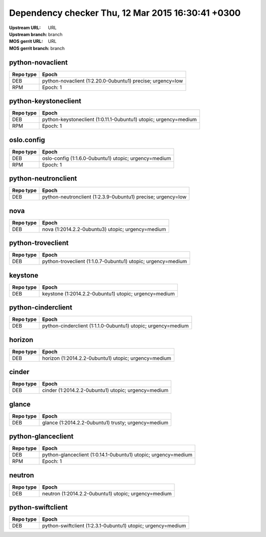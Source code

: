 Dependency checker Thu, 12 Mar 2015 16:30:41 +0300
==================================================
:Upstream URL: URL
:Upstream branch: branch
:MOS gerrit URL: URL
:MOS gerrit branch: branch

python-novaclient
------------------
+------------+----------------------------------------------------------+
| Repo type  |                          Epoch                           |
+============+==========================================================+
|    DEB     |python-novaclient (1:2.20.0-0ubuntu1) precise; urgency=low|
+------------+----------------------------------------------------------+
|    RPM     |                   Epoch:            1                    |
+------------+----------------------------------------------------------+

python-keystoneclient
----------------------
+------------+----------------------------------------------------------------+
| Repo type  |                             Epoch                              |
+============+================================================================+
|    DEB     |python-keystoneclient (1:0.11.1-0ubuntu1) utopic; urgency=medium|
+------------+----------------------------------------------------------------+
|    RPM     |                         Epoch:      1                          |
+------------+----------------------------------------------------------------+

oslo.config
------------
+------------+-----------------------------------------------------+
| Repo type  |                        Epoch                        |
+============+=====================================================+
|    DEB     |oslo-config (1:1.6.0-0ubuntu1) utopic; urgency=medium|
+------------+-----------------------------------------------------+
|    RPM     |                    Epoch:      1                    |
+------------+-----------------------------------------------------+

python-neutronclient
---------------------
+------------+------------------------------------------------------------+
| Repo type  |                           Epoch                            |
+============+============================================================+
|    DEB     |python-neutronclient (1:2.3.9-0ubuntu1) precise; urgency=low|
+------------+------------------------------------------------------------+

nova
-----
+------------+-------------------------------------------------+
| Repo type  |                      Epoch                      |
+============+=================================================+
|    DEB     |nova (1:2014.2.2-0ubuntu3) utopic; urgency=medium|
+------------+-------------------------------------------------+

python-troveclient
-------------------
+------------+------------------------------------------------------------+
| Repo type  |                           Epoch                            |
+============+============================================================+
|    DEB     |python-troveclient (1:1.0.7-0ubuntu1) utopic; urgency=medium|
+------------+------------------------------------------------------------+

keystone
---------
+------------+-----------------------------------------------------+
| Repo type  |                        Epoch                        |
+============+=====================================================+
|    DEB     |keystone (1:2014.2.2-0ubuntu1) utopic; urgency=medium|
+------------+-----------------------------------------------------+

python-cinderclient
--------------------
+------------+-------------------------------------------------------------+
| Repo type  |                            Epoch                            |
+============+=============================================================+
|    DEB     |python-cinderclient (1:1.1.0-0ubuntu1) utopic; urgency=medium|
+------------+-------------------------------------------------------------+

horizon
--------
+------------+----------------------------------------------------+
| Repo type  |                       Epoch                        |
+============+====================================================+
|    DEB     |horizon (1:2014.2.2-0ubuntu1) utopic; urgency=medium|
+------------+----------------------------------------------------+

cinder
-------
+------------+---------------------------------------------------+
| Repo type  |                       Epoch                       |
+============+===================================================+
|    DEB     |cinder (1:2014.2.2-0ubuntu1) utopic; urgency=medium|
+------------+---------------------------------------------------+

glance
-------
+------------+---------------------------------------------------+
| Repo type  |                       Epoch                       |
+============+===================================================+
|    DEB     |glance (1:2014.2.2-0ubuntu1) trusty; urgency=medium|
+------------+---------------------------------------------------+

python-glanceclient
--------------------
+------------+--------------------------------------------------------------+
| Repo type  |                            Epoch                             |
+============+==============================================================+
|    DEB     |python-glanceclient (1:0.14.1-0ubuntu1) utopic; urgency=medium|
+------------+--------------------------------------------------------------+
|    RPM     |                     Epoch:            1                      |
+------------+--------------------------------------------------------------+

neutron
--------
+------------+----------------------------------------------------+
| Repo type  |                       Epoch                        |
+============+====================================================+
|    DEB     |neutron (1:2014.2.2-0ubuntu1) utopic; urgency=medium|
+------------+----------------------------------------------------+

python-swiftclient
-------------------
+------------+------------------------------------------------------------+
| Repo type  |                           Epoch                            |
+============+============================================================+
|    DEB     |python-swiftclient (1:2.3.1-0ubuntu1) utopic; urgency=medium|
+------------+------------------------------------------------------------+
